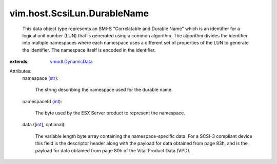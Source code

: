 .. _int: https://docs.python.org/2/library/stdtypes.html

.. _str: https://docs.python.org/2/library/stdtypes.html

.. _vmodl.DynamicData: ../../../vmodl/DynamicData.rst


vim.host.ScsiLun.DurableName
============================
  This data object type represents an SMI-S "Correlatable and Durable Name" which is an identifier for a logical unit number (LUN) that is generated using a common algorithm. The algorithm divides the identifier into multiple namespaces where each namespace uses a different set of properties of the LUN to generate the identifier. The namespace itself is encoded in the identifier.
:extends: vmodl.DynamicData_

Attributes:
    namespace (`str`_):

       The string describing the namespace used for the durable name.
    namespaceId (`int`_):

       The byte used by the ESX Server product to represent the namespace.
    data ([`int`_], optional):

       The variable length byte array containing the namespace-specific data. For a SCSI-3 compliant device this field is the descriptor header along with the payload for data obtained from page 83h, and is the payload for data obtained from page 80h of the Vital Product Data (VPD).
